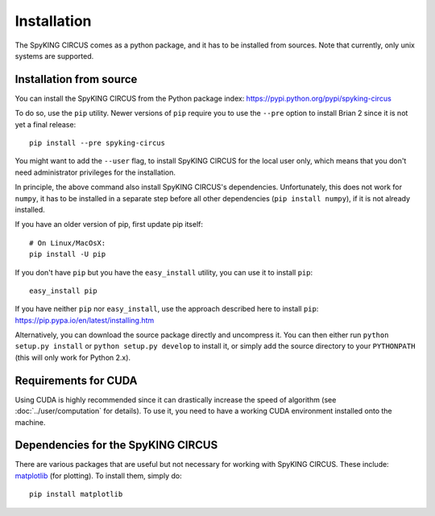 Installation
============

The SpyKING CIRCUS comes as a python package, and it has to be installed from sources. 
Note that currently, only unix systems are supported. 

.. _installation_from_source:

Installation from source
------------------------
You can install the SpyKING CIRCUS from the Python package index: https://pypi.python.org/pypi/spyking-circus

To do so, use the ``pip`` utility. Newer versions of ``pip`` require you to use
the ``--pre`` option to install Brian 2 since it is not yet a final release::

    pip install --pre spyking-circus

You might want to add the ``--user`` flag, to install SpyKING CIRCUS for the local user
only, which means that you don't need administrator privileges for the
installation.

In principle, the above command also install SpyKING CIRCUS's dependencies.
Unfortunately, this does not work for ``numpy``, it has to be installed in a
separate step before all other dependencies (``pip install numpy``), if it is
not already installed.

If you have an older version of pip, first update pip itself::

    # On Linux/MacOsX:
    pip install -U pip

If you don't have ``pip`` but you have the ``easy_install`` utility, you can use
it to install ``pip``::

    easy_install pip

If you have neither ``pip`` nor ``easy_install``, use the approach described
here to install ``pip``: https://pip.pypa.io/en/latest/installing.htm

Alternatively, you can download the source package directly and uncompress it.
You can then either run ``python setup.py install`` or
``python setup.py develop`` to install it, or simply add
the source directory to your ``PYTHONPATH`` (this will only work for Python
2.x).


.. _installation_cuda:

Requirements for CUDA
---------------------

Using CUDA is highly recommended since it can drastically increase the
speed of algorithm (see :doc:`../user/computation` for details). To use it,
you need to have a working CUDA environment installed onto the machine.


Dependencies for the SpyKING CIRCUS
-----------------------------------

There are various packages that are useful but not necessary for working with
SpyKING CIRCUS. These include: matplotlib_ (for plotting). To install
them, simply do::

    pip install matplotlib


.. _matplotlib: http://matplotlib.org/
.. _ipython: http://ipython.org/
.. _travis: https://travis-ci.org/brian-team/brian2
.. _appveyor: https://ci.appveyor.com/project/brianteam/brian2
.. _nose: https://pypi.python.org/pypi/nose
.. _Cython: http://cython.org/
.. _weave: https://github.com/scipy/weave
